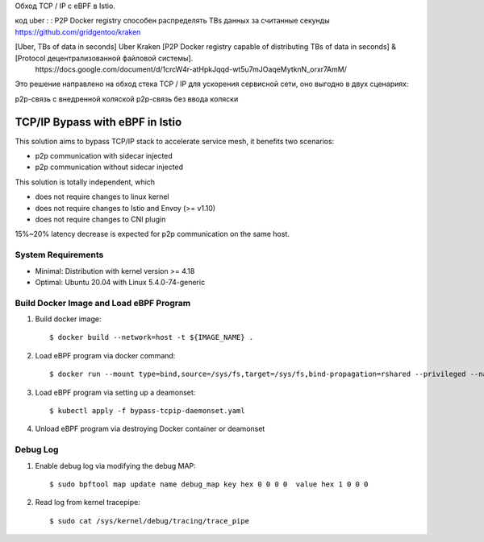 Обход TCP / IP с eBPF в Istio.   

код uber : : P2P Docker registry способен распределять TBs данных за считанные секунды      
https://github.com/gridgentoo/kraken     

[Uber, TBs of data in seconds] Uber Kraken [P2P Docker registry capable of distributing TBs of data in seconds] & [Protocol децентрализованной файловой системы].   
 ⁣https://docs.google.com/document/d/1crcW4r-atHpkJqqd-wt5u7mJOaqeMytknN_orxr7AmM/    
 
Это решение направлено на обход стека TCP / IP для ускорения сервисной сети, оно выгодно в двух сценариях:    

p2p-связь с внедренной коляской    
p2p-связь без ввода коляски   

TCP/IP Bypass with eBPF in Istio   
================================

This solution aims to bypass TCP/IP stack to accelerate service mesh, it benefits two scenarios:

* p2p communication with sidecar injected
* p2p communication without sidecar injected

This solution is totally independent, which

* does not require changes to linux kernel
* does not require changes to Istio and Envoy (>= v1.10)
* does not require changes to CNI plugin

15%~20% latency decrease is expected for p2p communication on the same host.

System Requirements
~~~~~~~~~~~~~~~~~~~

* Minimal: Distribution with kernel version >= 4.18
* Optimal: Ubuntu 20.04 with Linux 5.4.0-74-generic


Build Docker Image and Load eBPF Program
~~~~~~~~~~~~~~~~~~~~~~~~~~~~~~~~~~~~~~~~

#. Build docker image::

    $ docker build --network=host -t ${IMAGE_NAME} .

#. Load eBPF program via docker command::

    $ docker run --mount type=bind,source=/sys/fs,target=/sys/fs,bind-propagation=rshared --privileged --name tcpip-bypass  ${IMAGE_NAME}

#. Load eBPF program via setting up a deamonset::

    $ kubectl apply -f bypass-tcpip-daemonset.yaml

#. Unload eBPF program via destroying Docker container or deamonset


Debug Log
~~~~~~~~~

#. Enable debug log via modifying the debug MAP::

    $ sudo bpftool map update name debug_map key hex 0 0 0 0  value hex 1 0 0 0

#. Read log from kernel tracepipe::

    $ sudo cat /sys/kernel/debug/tracing/trace_pipe
